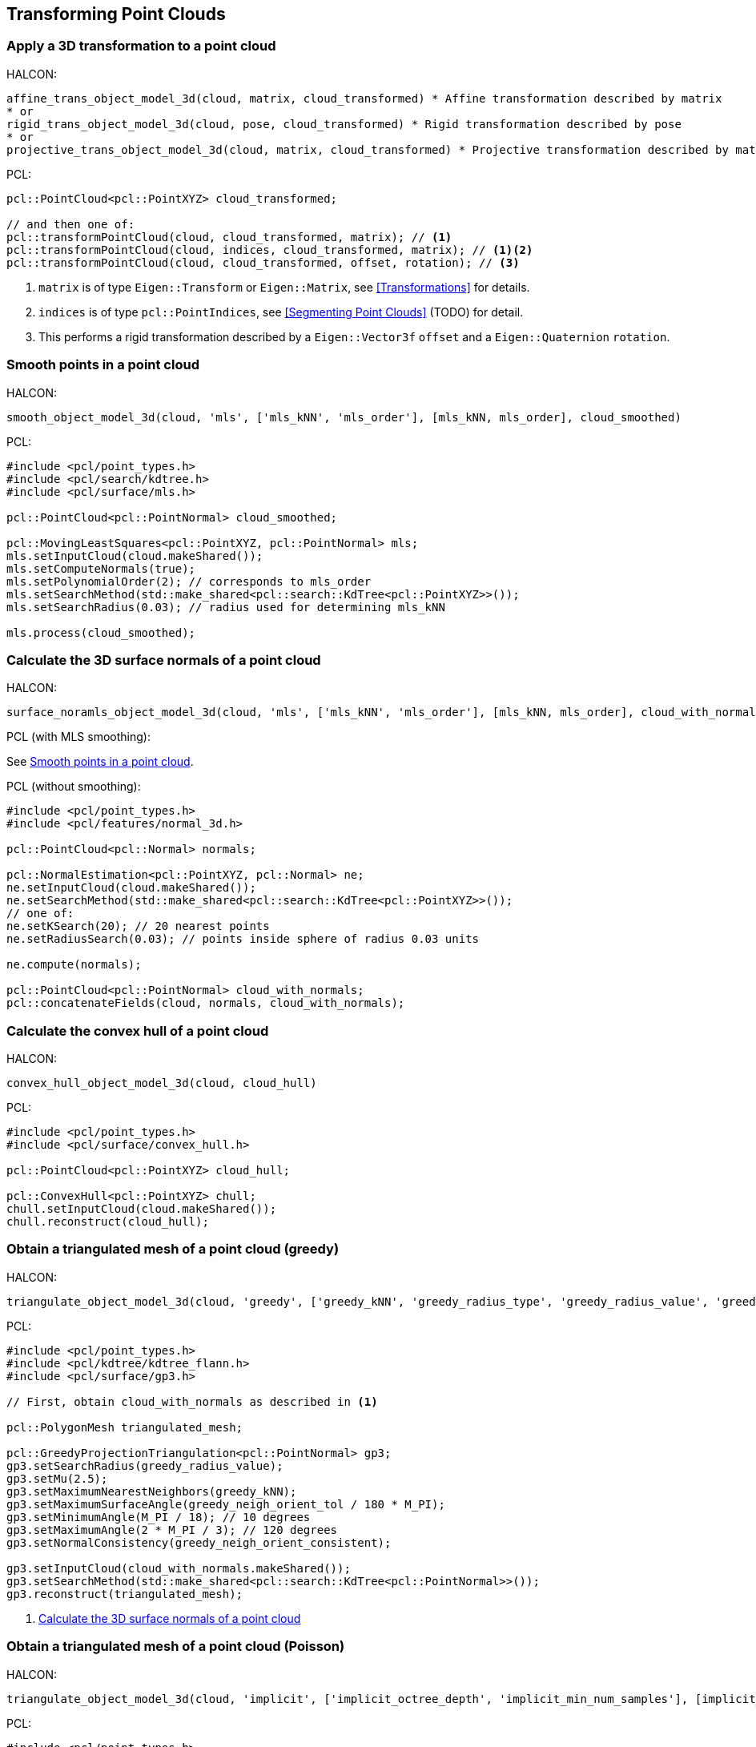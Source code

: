 == Transforming Point Clouds

=== Apply a 3D transformation to a point cloud

HALCON:

[,hdevelop]
----
affine_trans_object_model_3d(cloud, matrix, cloud_transformed) * Affine transformation described by matrix
* or
rigid_trans_object_model_3d(cloud, pose, cloud_transformed) * Rigid transformation described by pose
* or
projective_trans_object_model_3d(cloud, matrix, cloud_transformed) * Projective transformation described by matrix
----

PCL:

[,cpp]
----
pcl::PointCloud<pcl::PointXYZ> cloud_transformed;

// and then one of:
pcl::transformPointCloud(cloud, cloud_transformed, matrix); // <1>
pcl::transformPointCloud(cloud, indices, cloud_transformed, matrix); // <1><2>
pcl::transformPointCloud(cloud, cloud_transformed, offset, rotation); // <3>
----
<1> `matrix` is of type `Eigen::Transform` or `Eigen::Matrix`, see <<Transformations>> for details.
<2> `indices` is of type `pcl::PointIndices`, see <<Segmenting Point Clouds>> (TODO) for detail.
<3> This performs a rigid transformation described by a `Eigen::Vector3f` `offset` and a `Eigen::Quaternion` `rotation`.

=== Smooth points in a point cloud

HALCON:

[,hdevelop]
----
smooth_object_model_3d(cloud, 'mls', ['mls_kNN', 'mls_order'], [mls_kNN, mls_order], cloud_smoothed)
----

PCL:

[,cpp]
----
#include <pcl/point_types.h>
#include <pcl/search/kdtree.h>
#include <pcl/surface/mls.h>

pcl::PointCloud<pcl::PointNormal> cloud_smoothed;

pcl::MovingLeastSquares<pcl::PointXYZ, pcl::PointNormal> mls;
mls.setInputCloud(cloud.makeShared());
mls.setComputeNormals(true);
mls.setPolynomialOrder(2); // corresponds to mls_order
mls.setSearchMethod(std::make_shared<pcl::search::KdTree<pcl::PointXYZ>>());
mls.setSearchRadius(0.03); // radius used for determining mls_kNN

mls.process(cloud_smoothed);
----

=== Calculate the 3D surface normals of a point cloud

HALCON:

[,hdevelop]
----
surface_noramls_object_model_3d(cloud, 'mls', ['mls_kNN', 'mls_order'], [mls_kNN, mls_order], cloud_with_normals)
----

PCL (with MLS smoothing):

See <<Smooth points in a point cloud>>.

PCL (without smoothing):

[,cpp]
----
#include <pcl/point_types.h>
#include <pcl/features/normal_3d.h>

pcl::PointCloud<pcl::Normal> normals;

pcl::NormalEstimation<pcl::PointXYZ, pcl::Normal> ne;
ne.setInputCloud(cloud.makeShared());
ne.setSearchMethod(std::make_shared<pcl::search::KdTree<pcl::PointXYZ>>());
// one of:
ne.setKSearch(20); // 20 nearest points
ne.setRadiusSearch(0.03); // points inside sphere of radius 0.03 units

ne.compute(normals);

pcl::PointCloud<pcl::PointNormal> cloud_with_normals;
pcl::concatenateFields(cloud, normals, cloud_with_normals);
----

=== Calculate the convex hull of a point cloud

HALCON:

[,hdevelop]
----
convex_hull_object_model_3d(cloud, cloud_hull)
----

PCL:

[,cpp]
----
#include <pcl/point_types.h>
#include <pcl/surface/convex_hull.h>

pcl::PointCloud<pcl::PointXYZ> cloud_hull;

pcl::ConvexHull<pcl::PointXYZ> chull;
chull.setInputCloud(cloud.makeShared());
chull.reconstruct(cloud_hull);
----

=== Obtain a triangulated mesh of a point cloud (greedy)

HALCON:

[,hdevelop]
----
triangulate_object_model_3d(cloud, 'greedy', ['greedy_kNN', 'greedy_radius_type', 'greedy_radius_value', 'greedy_neigh_orient_tol', 'greedy_neigh_orient_consistent'], [greedy_kNN, 'fixed', greedy_radius_value, greedy_neigh_orient_tol, greedy_neigh_orient_consistent], triangulated_mesh, information)
----

PCL:

[,cpp]
----
#include <pcl/point_types.h>
#include <pcl/kdtree/kdtree_flann.h>
#include <pcl/surface/gp3.h>

// First, obtain cloud_with_normals as described in <1>

pcl::PolygonMesh triangulated_mesh;

pcl::GreedyProjectionTriangulation<pcl::PointNormal> gp3;
gp3.setSearchRadius(greedy_radius_value);
gp3.setMu(2.5);
gp3.setMaximumNearestNeighbors(greedy_kNN);
gp3.setMaximumSurfaceAngle(greedy_neigh_orient_tol / 180 * M_PI);
gp3.setMinimumAngle(M_PI / 18); // 10 degrees
gp3.setMaximumAngle(2 * M_PI / 3); // 120 degrees
gp3.setNormalConsistency(greedy_neigh_orient_consistent);

gp3.setInputCloud(cloud_with_normals.makeShared());
gp3.setSearchMethod(std::make_shared<pcl::search::KdTree<pcl::PointNormal>>());
gp3.reconstruct(triangulated_mesh);
----
<1> <<Calculate the 3D surface normals of a point cloud>>

=== Obtain a triangulated mesh of a point cloud (Poisson)

HALCON:

[,hdevelop]
----
triangulate_object_model_3d(cloud, 'implicit', ['implicit_octree_depth', 'implicit_min_num_samples'], [implicit_octree_depth, implicit_min_num_samples], triangulated_mesh, information)
----

PCL:

[,cpp]
----
#include <pcl/point_types.h>
#include <pcl/kdtree/kdtree_flann.h>
#include <pcl/surface/poisson.h>

pcl::PolygonMesh triangulated_mesh;

pcl::Poisson<pcl::PointNormal> poisson;
poisson.setDepth(implicit_octree_depth);
poisson.setSamplesPerNode(implicit_min_num_samples);
poisson.setOutputPolygons(true);

poisson.setInputCloud(cloud_with_normals.makeShared());
poisson.setSearchMethod(std::make_shared<pcl::search::KdTree<pcl::PointNormal>>());
poisson.performReconstruction(triangulated_mesh);
----

=== Downsample a point cloud

HALCON:

[,hdevelop]
----
sample_object_model_3d(cloud, 'fast', distance, [], [], cloud_sampled)
----

PCL:

While not the same algorithm, it does perform sampling.

[,cpp]
----
#include <pcl/point_types.h>
#include <pcl/filters/voxel_grid.h>

pcl::VoxelGrid<pcl::PointXYZ> sor;
sor.setInputCloud(cloud.makeShared());
sor.setLeafSize(distance, distance, distance);

pcl::PointCloud<pcl::PointXYZ> cloud_sampled;
sor.filter(cloud_sampled);
----
